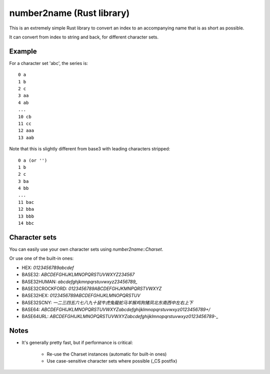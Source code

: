 
number2name (Rust library)
===============================

This is an extremely simple Rust library to convert an index to an accompanying name that is as short as possible.

It can convert from index to string and back, for different character sets.

Example
-------------------------------

For a character set 'abc', the series is::

    0 a
    1 b
    2 c
    3 aa
    4 ab
    ...
    10 cb
    11 cc
    12 aaa
    13 aab

Note that this is slightly different from base3 with leading characters stripped::

    0 a (or '')
    1 b
    2 c
    3 ba
    4 bb
    ...
    11 bac
    12 bba
    13 bbb
    14 bbc

Character sets
-------------------------------

You can easily use your own character sets using `number2name::Charset`.

Or use one of the built-in ones:

* HEX: `0123456789abcdef`
* BASE32: `ABCDEFGHIJKLMNOPQRSTUVWXYZ234567`
* BASE32HUMAN: `abcdefghjkmnpqrstuvwxyz23456789_`
* BASE32CROCKFORD: `0123456789ABCDEFGHJKMNPQRSTVWXYZ`
* BASE32HEX: `0123456789ABCDEFGHIJKLMNOPQRSTUV`
* BASE32SCNY: `一二三四五六七八九十鼠牛虎兔龍蛇马羊猴鸡狗猪凤北东南西中左右上下`
* BASE64: `ABCDEFGHIJKLMNOPQRSTUVWXYZabcdefghijklmnopqrstuvwxyz0123456789+/`
* BASE64URL: `ABCDEFGHIJKLMNOPQRSTUVWXYZabcdefghijklmnopqrstuvwxyz0123456789-_`

Notes
-------------------------------

* It's generally pretty fast, but if performance is critical:

    - Re-use the Charset instances (automatic for built-in ones)
    - Use case-sensitive character sets where possible (_CS postfix)

